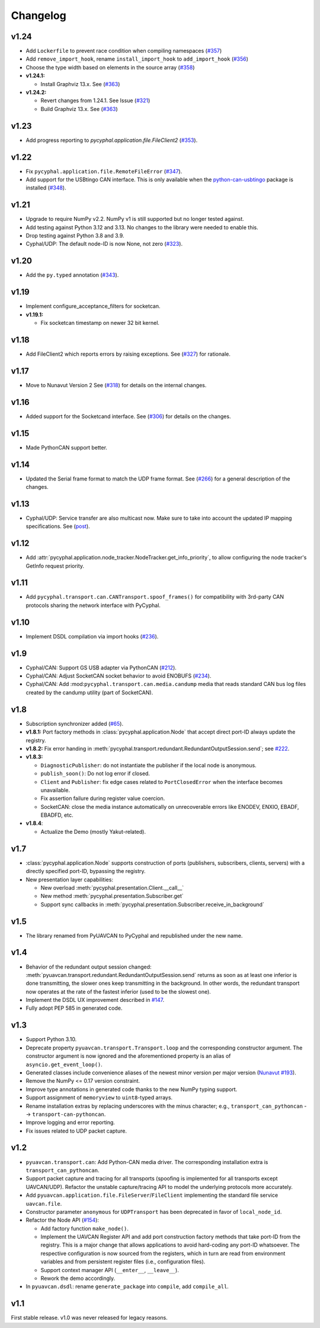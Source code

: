 .. _changelog:

Changelog
=========

v1.24
-----

- Add ``Lockerfile`` to prevent race condition when compiling namespaces (`#357 <https://github.com/OpenCyphal/pycyphal/pull/357>`_)
- Add ``remove_import_hook``, rename ``install_import_hook`` to ``add_import_hook`` (`#356 <https://github.com/OpenCyphal/pycyphal/pull/356>`_)
- Choose the type width based on elements in the source array (`#358 <https://github.com/OpenCyphal/pycyphal/pull/358>`_)

- **v1.24.1:**

  - Install Graphviz 13.x.
    See (`#363 <https://github.com/OpenCyphal/pycyphal/pull/363>`_)

- **v1.24.2:**

  - Revert changes from 1.24.1. See Issue (`#321 <https://github.com/OpenCyphal/pycyphal/issues/321>`_)
  - Build Graphviz 13.x.
    See (`#363 <https://github.com/OpenCyphal/pycyphal/pull/365>`_)

v1.23
-----

- Add progress reporting to `pycyphal.application.file.FileClient2`
  (`#353 <https://github.com/OpenCyphal/pycyphal/pull/353>`_).

v1.22
-----

- Fix ``pycyphal.application.file.RemoteFileError`` (`#347 <https://github.com/OpenCyphal/pycyphal/pull/347>`_).
- Add support for the USBtingo CAN interface. This is only available when the
  `python-can-usbtingo <https://github.com/EmbedME/python-can-usbtingo>`_ package is installed
  (`#348 <https://github.com/OpenCyphal/pycyphal/pull/348>`_).

v1.21
-----

- Upgrade to require NumPy v2.2. NumPy v1 is still supported but no longer tested against.
- Add testing against Python 3.12 and 3.13. No changes to the library were needed to enable this.
- Drop testing against Python 3.8 and 3.9.
- Cyphal/UDP: The default node-ID is now None, not zero (`#323 <https://github.com/OpenCyphal/pycyphal/issues/323>`_).

v1.20
-----
- Add the ``py.typed`` annotation (`#343 <https://github.com/OpenCyphal/pycyphal/pull/343>`_).

v1.19
-----
- Implement configure_acceptance_filters for socketcan.
- **v1.19.1:**

  - Fix socketcan timestamp on newer 32 bit kernel.

v1.18
-----
- Add FileClient2 which reports errors by raising exceptions.
  See (`#327 <https://github.com/OpenCyphal/pycyphal/issues/327>`_) for rationale.

v1.17
-----
- Move to Nunavut Version 2
  See (`#318 <https://github.com/OpenCyphal/pycyphal/pull/318>`_) for details on the internal changes.

v1.16
-----

- Added support for the Socketcand interface. 
  See (`#306 <https://github.com/OpenCyphal/pycyphal/pull/306>`_) for details on the changes. 

v1.15
-----

- Made PythonCAN support better.

v1.14
-----

- Updated the Serial frame format to match the UDP frame format.
  See (`#266 <https://github.com/OpenCyphal/pycyphal/issues/266>`_) for a general description of the changes.

v1.13
-----

- Cyphal/UDP: Service transfer are also multicast now. Make sure to take into account the updated IP mapping specifications.
  See (`post <https://forum.opencyphal.org/t/cyphal-udp-architectural-issues-caused-by-the-dependency-between-the-nodes-ip-address-and-its-identity/1765>`_).

v1.12
-----

- Add :attr:`pycyphal.application.node_tracker.NodeTracker.get_info_priority`, to allow configuring the node tracker's
  GetInfo request priority.

v1.11
-----

- Add ``pycyphal.transport.can.CANTransport.spoof_frames()`` for compatibility with 3rd-party CAN protocols
  sharing the network interface with PyCyphal.

v1.10
-----

- Implement DSDL compilation via import hooks
  (`#236 <https://github.com/OpenCyphal/pycyphal/pull/236>`_).

v1.9
----

- Cyphal/CAN: Support GS USB adapter via PythonCAN
  (`#212 <https://github.com/OpenCyphal/pycyphal/pull/212>`_).

- Cyphal/CAN: Adjust SocketCAN socket behavior to avoid ENOBUFS
  (`#234 <https://github.com/OpenCyphal/pycyphal/pull/234>`_).

- Cyphal/CAN: Add :mod:``pycyphal.transport.can.media.candump`` media that reads standard CAN bus log files created
  by the candump utility (part of SocketCAN).

v1.8
----

- Subscription synchronizer added (`#65 <https://github.com/OpenCyphal/pycyphal/issues/65>`_).

- **v1.8.1:**
  Port factory methods in :class:`pycyphal.application.Node` that accept direct port-ID always update the registry.

- **v1.8.2:** Fix error handing in :meth:`pycyphal.transport.redundant.RedundantOutputSession.send`;
  see `#222 <https://github.com/OpenCyphal/pycyphal/issues/222>`_.

- **v1.8.3:**

  - ``DiagnosticPublisher``: do not instantiate the publisher if the local node is anonymous.
  - ``publish_soon()``: Do not log error if closed.
  - ``Client`` and ``Publisher``: fix edge cases related to ``PortClosedError`` when the interface becomes unavailable.
  - Fix assertion failure during register value coercion.
  - SocketCAN: close the media instance automatically on unrecoverable errors like ENODEV, ENXIO, EBADF, EBADFD, etc.

- **v1.8.4**:

  - Actualize the Demo (mostly Yakut-related).

v1.7
----

- :class:`pycyphal.application.Node` supports construction of ports (publishers, subscribers, clients, servers)
  with a directly specified port-ID, bypassing the registry.

- New presentation layer capabilities:

  - New overload :meth:`pycyphal.presentation.Client.__call__`

  - New method :meth:`pycyphal.presentation.Subscriber.get`

  - Support sync callbacks in :meth:`pycyphal.presentation.Subscriber.receive_in_background`

v1.5
----

- The library renamed from PyUAVCAN to PyCyphal and republished under the new name.

v1.4
----

- Behavior of the redundant output session changed:
  :meth:`pyuavcan.transport.redundant.RedundantOutputSession.send` returns as soon as at least one inferior is done
  transmitting, the slower ones keep transmitting in the background.
  In other words, the redundant transport now operates at the rate of the fastest inferior (used to be the slowest one).

- Implement the DSDL UX improvement described in `#147 <https://github.com/UAVCAN/pyuavcan/issues/147>`_.

- Fully adopt PEP 585 in generated code.

v1.3
----

- Support Python 3.10.

- Deprecate property ``pyuavcan.transport.Transport.loop`` and the corresponding constructor argument.
  The constructor argument is now ignored and the aforementioned property is an alias of ``asyncio.get_event_loop()``.

- Generated classes include convenience aliases of the newest minor version per major version
  (`Nunavut #193 <https://github.com/UAVCAN/nunavut/issues/193>`_).

- Remove the NumPy <= 0.17 version constraint.

- Improve type annotations in generated code thanks to the new NumPy typing support.

- Support assignment of ``memoryview`` to ``uint8``-typed arrays.

- Rename installation extras by replacing underscores with the minus character;
  e.g., ``transport_can_pythoncan`` --> ``transport-can-pythoncan``.

- Improve logging and error reporting.

- Fix issues related to UDP packet capture.

v1.2
----

- ``pyuavcan.transport.can``: Add Python-CAN media driver.
  The corresponding installation extra is ``transport_can_pythoncan``.

- Support packet capture and tracing for all transports (spoofing is implemented for all transports except UAVCAN/UDP).
  Refactor the unstable capture/tracing API to model the underlying protocols more accurately.

- Add ``pyuavcan.application.file.FileServer``/``FileClient`` implementing the standard file service ``uavcan.file``.

- Constructor parameter ``anonymous`` for ``UDPTransport`` has been deprecated in favor of ``local_node_id``.

- Refactor the Node API (`#154 <https://github.com/UAVCAN/pyuavcan/pull/154>`_):

  - Add factory function ``make_node()``.

  - Implement the UAVCAN Register API and add port construction factory methods that take port-ID from the registry.
    This is a major change that allows applications to avoid hard-coding any port-ID whatsoever.
    The respective configuration is now sourced from the registers, which in turn are read from environment variables
    and from persistent register files (i.e., configuration files).

  - Support context manager API (``__enter__``, ``__leave__``).

  - Rework the demo accordingly.

- In ``pyuavcan.dsdl``: rename ``generate_package`` into ``compile``, add ``compile_all``.

v1.1
----

First stable release. v1.0 was never released for legacy reasons.
